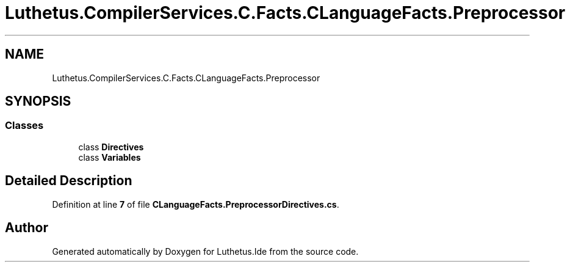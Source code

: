 .TH "Luthetus.CompilerServices.C.Facts.CLanguageFacts.Preprocessor" 3 "Version 1.0.0" "Luthetus.Ide" \" -*- nroff -*-
.ad l
.nh
.SH NAME
Luthetus.CompilerServices.C.Facts.CLanguageFacts.Preprocessor
.SH SYNOPSIS
.br
.PP
.SS "Classes"

.in +1c
.ti -1c
.RI "class \fBDirectives\fP"
.br
.ti -1c
.RI "class \fBVariables\fP"
.br
.in -1c
.SH "Detailed Description"
.PP 
Definition at line \fB7\fP of file \fBCLanguageFacts\&.PreprocessorDirectives\&.cs\fP\&.

.SH "Author"
.PP 
Generated automatically by Doxygen for Luthetus\&.Ide from the source code\&.
